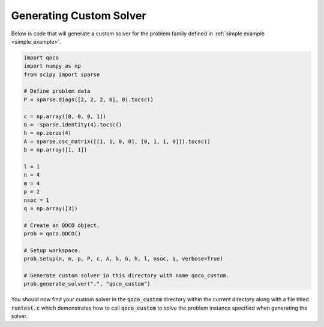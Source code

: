 Generating Custom Solver
------------------------
.. _generate:

Below is code that will generate a custom solver for the problem family defined in :ref:`simple example <simple_example>`.

.. code:: python

    import qoco
    import numpy as np
    from scipy import sparse

    # Define problem data
    P = sparse.diags([2, 2, 2, 0], 0).tocsc()

    c = np.array([0, 0, 0, 1])
    G = -sparse.identity(4).tocsc()
    h = np.zeros(4)
    A = sparse.csc_matrix([[1, 1, 0, 0], [0, 1, 1, 0]]).tocsc()
    b = np.array([1, 1])

    l = 1
    n = 4
    m = 4
    p = 2
    nsoc = 1
    q = np.array([3])

    # Create an QOCO object.
    prob = qoco.QOCO()

    # Setup workspace.
    prob.setup(n, m, p, P, c, A, b, G, h, l, nsoc, q, verbose=True)

    # Generate custom solver in this directory with name qoco_custom.
    prob.generate_solver(".", "qoco_custom")

You should now find your custom solver in the :code:`qoco_custom` directory within the current directory along with a file titled :code:`runtest.c` which demonstrates how to call :code:`qoco_custom` to solve the problem instance specified when generating the solver.
